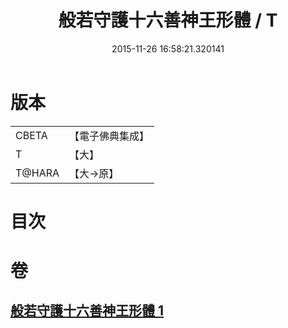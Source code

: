 #+TITLE: 般若守護十六善神王形體 / T
#+DATE: 2015-11-26 16:58:21.320141
* 版本
 |     CBETA|【電子佛典集成】|
 |         T|【大】     |
 |    T@HARA|【大→原】   |

* 目次
* 卷
** [[file:KR6j0524_001.txt][般若守護十六善神王形體 1]]
